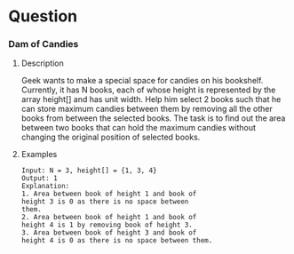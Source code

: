 * Question

*** Dam of Candies

**** Description

Geek wants to make a special space for candies on his bookshelf. Currently, it has N books, each of whose height is represented by the array height[] and has unit width.
Help him select 2 books such that he can store maximum candies between them by removing all the other books from between the selected books. The task is to find out the area between two books that can hold the maximum candies without changing the original position of selected books.


**** Examples

#+begin_example
Input: N = 3, height[] = {1, 3, 4}
Output: 1
Explanation:
1. Area between book of height 1 and book of
height 3 is 0 as there is no space between
them.
2. Area between book of height 1 and book of
height 4 is 1 by removing book of height 3.
3. Area between book of height 3 and book of
height 4 is 0 as there is no space between them.
#+end_example
